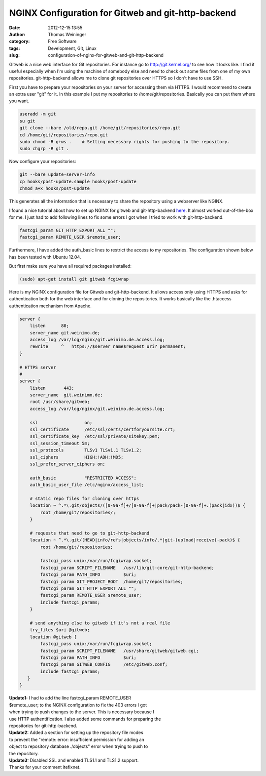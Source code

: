 NGINX Configuration for Gitweb and git-http-backend
###################################################
:date: 2012-12-15 13:55
:author: Thomas Weininger
:category: Free Software
:tags: Development, Git, Linux
:slug: configuration-of-nginx-for-gitweb-and-git-http-backend

Gitweb is a nice web interface for Git repositories. For instance go
to \ http://git.kernel.org/ to see how it looks like. I find it useful
especially when I'm using the machine of somebody else and need to check out
some files from one of my own repositories. git-http-backend allows me
to clone git repositories over HTTPS so I don't have to use SSH.

First you have to prepare your repositories on your server for accessing
them via HTTPS. I would recommend to create an extra user "git" for it.
In this example I put my repositories to /home/git/repositories.
Basically you can put them where you want.

.. code:: sh

    useradd -m git
    su git
    git clone --bare /old/repo.git /home/git/repositories/repo.git
    cd /home/git/repositories/repo.git
    sudo chmod -R g+ws .    # Setting necessary rights for pushing to the repository.
    sudo chgrp -R git .

Now configure your repositories:

.. code:: sh

    git --bare update-server-info
    cp hooks/post-update.sample hooks/post-update
    chmod a+x hooks/post-update

This generates all the information that is necessary to share the
repository using a webserver like NGINX.

I found a nice tutorial about how to set up NGINX for gitweb and
git-http-backend `here`_. It almost worked out-of-the-box for me. I just
had to add following lines to fix some errors I got when I tried to work
with git-http-backend.

.. code:: text

    fastcgi_param GIT_HTTP_EXPORT_ALL "";
    fastcgi_param REMOTE_USER $remote_user;

Furthermore, I have added the auth\_basic lines to restrict the access to
my repositories. The configuration shown below has been tested with
Ubuntu 12.04.

But first make sure you have all required packages installed:

.. code:: text

    (sudo) apt-get install git gitweb fcgiwrap

Here is my NGINX configuration file for Gitweb and git-http-backend. It
allows access only using HTTPS and asks for authentication both for the
web interface and for cloning the repositories. It works basically like
the .htaccess authentication mechanism from Apache.

.. code:: text

    server {
        listen      80;
        server_name git.weinimo.de;
        access_log /var/log/nginx/git.weinimo.de.access.log;
        rewrite     ^   https://$server_name$request_uri? permanent;
    }

    # HTTPS server
    #
    server {
        listen       443;
        server_name  git.weinimo.de;
        root /usr/share/gitweb;
        access_log /var/log/nginx/git.weinimo.de.access.log;

        ssl                  on;
        ssl_certificate      /etc/ssl/certs/certforyoursite.crt;
        ssl_certificate_key  /etc/ssl/private/sitekey.pem;
        ssl_session_timeout 5m;
        ssl_protocols        TLSv1 TLSv1.1 TLSv1.2;
        ssl_ciphers          HIGH:!ADH:!MD5;
        ssl_prefer_server_ciphers on;

        auth_basic           "RESTRICTED ACCESS";
        auth_basic_user_file /etc/nginx/access_list;

        # static repo files for cloning over https
        location ~ ^.*\.git/objects/([0-9a-f]+/[0-9a-f]+|pack/pack-[0-9a-f]+.(pack|idx))$ {
            root /home/git/repositories/;
        }

        # requests that need to go to git-http-backend
        location ~ ^.*\.git/(HEAD|info/refs|objects/info/.*|git-(upload|receive)-pack)$ {
            root /home/git/repositories;

            fastcgi_pass unix:/var/run/fcgiwrap.socket;
            fastcgi_param SCRIPT_FILENAME   /usr/lib/git-core/git-http-backend;
            fastcgi_param PATH_INFO         $uri;
            fastcgi_param GIT_PROJECT_ROOT  /home/git/repositories;
            fastcgi_param GIT_HTTP_EXPORT_ALL "";
            fastcgi_param REMOTE_USER $remote_user;
            include fastcgi_params;
        }

        # send anything else to gitweb if it's not a real file
        try_files $uri @gitweb;
        location @gitweb {
            fastcgi_pass unix:/var/run/fcgiwrap.socket;
            fastcgi_param SCRIPT_FILENAME   /usr/share/gitweb/gitweb.cgi;
            fastcgi_param PATH_INFO         $uri;
            fastcgi_param GITWEB_CONFIG     /etc/gitweb.conf;
            include fastcgi_params;
       }
    }


| **Update1:** I had to add the line fastcgi\_param REMOTE\_USER
| $remote\_user; to the NGINX configuration to fix the 403 errors I got
| when trying to push changes to the server. This is necessary because I
| use HTTP authentification. I also added some commands for preparing the
| repositories for git-http-backend.

| **Update2:** Added a section for setting up the repository file modes
| to prevent the "remote: error: insufficient permission for adding an
| object to repository database ./objects" error when trying to push to
| the repository.

| **Update3:** Disabled SSL and enabled TLS1.1 and TLS1.2 support.
| Thanks for your comment itefixnet.

.. _here: http://eatabrick.org/20120126_gitweb_nginx.html
